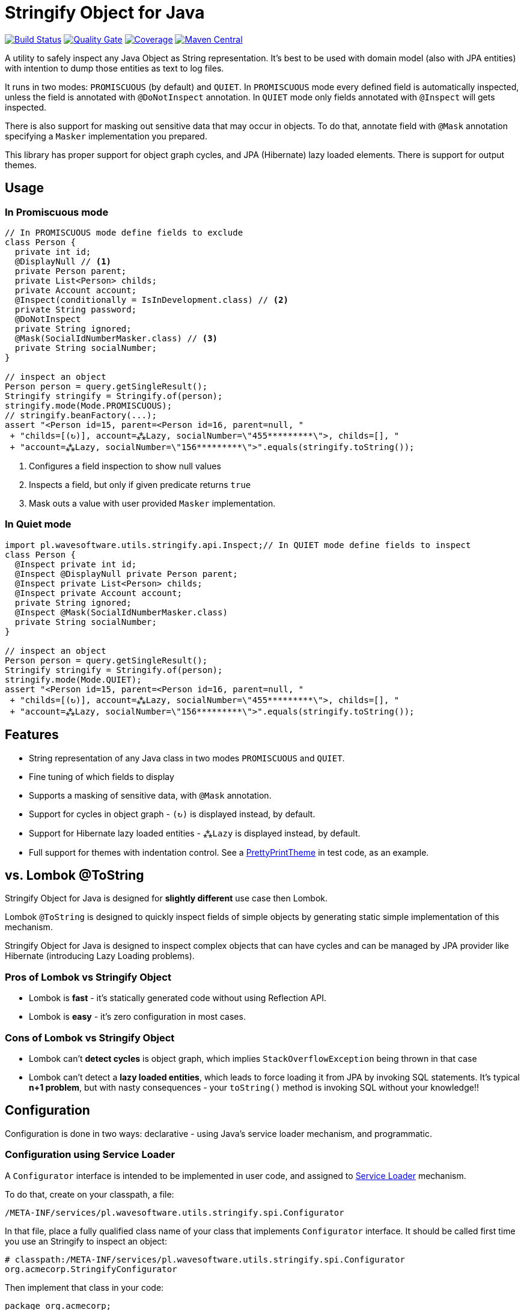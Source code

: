 = Stringify Object for Java

https://travis-ci.org/wavesoftware/java-stringify-object[image:https://travis-ci.org/wavesoftware/java-stringify-object.svg?branch=master[Build
Status]]
https://sonarcloud.io/dashboard?id=wavesoftware_java-stringify-object[image:https://sonarcloud.io/api/project_badges/measure?project=wavesoftware_java-stringify-object&metric=alert_status[Quality Gate]]
https://sonarcloud.io/dashboard?id=wavesoftware_java-stringify-object[image:https://sonarcloud.io/api/project_badges/measure?project=wavesoftware_java-stringify-object&metric=coverage[Coverage]]
https://bintray.com/bintray/jcenter/pl.wavesoftware.utils%3Astringify-object[image:https://img.shields.io/maven-central/v/pl.wavesoftware.utils/stringify-object.svg[Maven
Central]]

A utility to safely inspect any Java Object as String representation.
It's best to be used with domain model (also with JPA entities) with
intention to dump those entities as text to log files.

It runs in two modes: `+PROMISCUOUS+` (by default) and `+QUIET+`. In
`+PROMISCUOUS+` mode every defined field is automatically inspected,
unless the field is annotated with `+@DoNotInspect+` annotation. In
`+QUIET+` mode only fields annotated with `+@Inspect+` will gets
inspected.

There is also support for masking out sensitive data that may occur in objects. To do that, annotate field with `+@Mask+` annotation specifying a `+Masker+` implementation you prepared.

This library has proper support for object graph cycles, and JPA
(Hibernate) lazy loaded elements. There is support for output themes.

== Usage

=== In Promiscuous mode

[source,java]
----
// In PROMISCUOUS mode define fields to exclude
class Person {
  private int id;
  @DisplayNull // <1>
  private Person parent;
  private List<Person> childs;
  private Account account;
  @Inspect(conditionally = IsInDevelopment.class) // <2>
  private String password;
  @DoNotInspect
  private String ignored;
  @Mask(SocialIdNumberMasker.class) // <3>
  private String socialNumber;
}
  
// inspect an object  
Person person = query.getSingleResult();
Stringify stringify = Stringify.of(person);
stringify.mode(Mode.PROMISCUOUS);
// stringify.beanFactory(...);
assert "<Person id=15, parent=<Person id=16, parent=null, "
 + "childs=[(↻)], account=⁂Lazy, socialNumber=\"455*********\">, childs=[], "
 + "account=⁂Lazy, socialNumber=\"156*********\">".equals(stringify.toString());
----

<1> Configures a field inspection to show null values
<2> Inspects a field, but only if given predicate returns `true`
<3> Mask outs a value with user provided `+Masker+` implementation.

=== In Quiet mode

[source,java]
----
import pl.wavesoftware.utils.stringify.api.Inspect;// In QUIET mode define fields to inspect
class Person {  
  @Inspect private int id;
  @Inspect @DisplayNull private Person parent;
  @Inspect private List<Person> childs;
  @Inspect private Account account;
  private String ignored;
  @Inspect @Mask(SocialIdNumberMasker.class)
  private String socialNumber;
}
  
// inspect an object  
Person person = query.getSingleResult();
Stringify stringify = Stringify.of(person);
stringify.mode(Mode.QUIET);
assert "<Person id=15, parent=<Person id=16, parent=null, "
 + "childs=[(↻)], account=⁂Lazy, socialNumber=\"455*********\">, childs=[], "
 + "account=⁂Lazy, socialNumber=\"156*********\">".equals(stringify.toString());
----

== Features

* String representation of any Java class in two modes `+PROMISCUOUS+`
and `+QUIET+`.
* Fine tuning of which fields to display
* Supports a masking of sensitive data, with `+@Mask+` annotation.
* Support for cycles in object graph - `+(↻)+` is displayed instead, by default.
* Support for Hibernate lazy loaded entities - `+⁂Lazy+` is displayed
instead, by default.
* Full support for themes with indentation control. See a https://github.com/wavesoftware/java-stringify-object/blob/develop/src/test/java/pl/wavesoftware/utils/stringify/spi/theme/PrettyPrintTheme.java[PrettyPrintTheme] in test code, as an example.

[[vs-lombok-tostring]]
== vs. Lombok @ToString

Stringify Object for Java is designed for *slightly different* use case
then Lombok.

Lombok `+@ToString+` is designed to quickly inspect fields of simple
objects by generating static simple implementation of this mechanism.

Stringify Object for Java is designed to inspect complex objects that
can have cycles and can be managed by JPA provider like Hibernate
(introducing Lazy Loading problems).

=== Pros of Lombok vs Stringify Object

* Lombok is *fast* - it's statically generated code without using
Reflection API.
* Lombok is *easy* - it's zero configuration in most cases.

=== Cons of Lombok vs Stringify Object

* Lombok can't *detect cycles* is object graph, which implies
`+StackOverflowException+` being thrown in that case
* Lombok can't detect a *lazy loaded entities*, which leads to force
loading it from JPA by invoking SQL statements. It's typical *n+1
problem*, but with nasty consequences - your `+toString()+` method is
invoking SQL without your knowledge!!

== Configuration

Configuration is done in two ways: declarative - using Java's service
loader mechanism, and programmatic.

=== Configuration using Service Loader

A `+Configurator+` interface is intended to be implemented in user code,
and assigned to https://www.baeldung.com/java-spi[Service Loader]
mechanism.

To do that, create on your classpath, a file:

`+/META-INF/services/pl.wavesoftware.utils.stringify.spi.Configurator+`

In that file, place a fully qualified class name of your class that
implements `+Configurator+` interface. It should be called first time
you use an Stringify to inspect an object:

....
# classpath:/META-INF/services/pl.wavesoftware.utils.stringify.spi.Configurator
org.acmecorp.StringifyConfigurator
....

Then implement that class in your code:

[source,java]
----
package org.acmecorp;

import pl.wavesoftware.utils.stringify.api.Configuration;
import pl.wavesoftware.utils.stringify.spi.Configurator;

public final class StringifyConfigurator implements Configurator {
  
  @Override
  public void configure(Configuration configuration) {
    configuration.beanFactory(new SpringBeanFactory());
  }
}
----

with example Spring based BeanFactory:

[source,java]
----
package org.acmecorp;

import org.springframework.context.event.ContextRefreshedEvent;
import org.springframework.context.ApplicationContext;
import org.springframework.context.annotation.Configuration;

import pl.wavesoftware.utils.stringify.spi.BeanFactory;
import pl.wavesoftware.utils.stringify.spi.BootingAware;

@Configuration
class SpringBeanFactory implements BeanFactory, BootingAware {
  private static ApplicationContext context;
  
  @EventListener(ContextRefreshedEvent.class)
  void onRefresh(ContextRefreshedEvent event) {
    SpringBeanFactory.context = event.getApplicationContext();
  }
  
  @Override
  public <T> T create(Class<T> contractClass) {
    return SpringBeanFactory.context.getBean(contractClass);
  }

  @Override
  public boolean isReady() {
    return SpringBeanFactory.context != null;
  }
}
----

=== Programmatic configuration

You can also fine tune you configuration on instance level - using
methods available at `+Stringify+` interface:

[source,java]
----
// given
BeanFactory beanFactory = createBeanFactory();
Person person = createPerson();

// then
Stringify stringifier = Stringify.of(person);
stringifier
  .beanFactory(beanFactory)
  .mode(Mode.QUIET)
  .stringify();
----

== Themes

Be default a theme is set which is safe to use in JPA environment and it should be safe to use in logging, as output that it produces is rendered in single line.

If you prefer some tweaks to the theme, you can easily do that by implementing some methods from `+Theme+` interface:

[source,java]
----
final class RecursionIdTheme implements Theme {
  private static CharSequence name(Object target) {
    return target.getClass().getSimpleName()
      + "@"
      + Integer.toUnsignedString(System.identityHashCode(target), 36);
  }

  @Override
  public ComplexObjectStyle complexObject() {
    return new ComplexObjectStyle() {

      @Override
      public CharSequence name(InspectionPoint point) {
        return RecursionIdTheme.name(point.getValue().get());
      }
    };
  }

  @Override
  public RecursionStyle recursion() {
    return new RecursionStyle() {
      @Override
      public CharSequence representation(InspectionPoint point) {
        return "(↻️️ " + RecursionIdTheme.name(point.getValue().get()) + ")";
      }
    };
  }
}
----

To set use `+Configurator+`, described above in detail, or set theme to instance of `+Stringify+` object:

[source,java]
----
Stringify.of(target)
  .theme(new RecursionIdTheme())
  .stringify();
----

NOTE: Look up a class https://github.com/wavesoftware/java-stringify-object/blob/develop/src/test/java/pl/wavesoftware/utils/stringify/spi/theme/PrettyPrintTheme.java[PrettyPrintTheme] in test code for a more complete example of theme usage. That's with indentation control and options.

== Dependencies

* Java >= 8
* https://github.com/wavesoftware/java-eid-exceptions[EID Exceptions]
library

=== Contributing

Contributions are welcome!

To contribute, follow the standard
http://danielkummer.github.io/git-flow-cheatsheet/[git flow] of:

. Fork it
. Create your feature branch
(`+git checkout -b feature/my-new-feature+`)
. Commit your changes (`+git commit -am 'Add some feature'+`)
. Push to the branch (`+git push origin feature/my-new-feature+`)
. Create new Pull Request

Even if you can't contribute code, if you have an idea for an
improvement please open an
https://github.com/wavesoftware/java-stringify-object/issues[issue].
